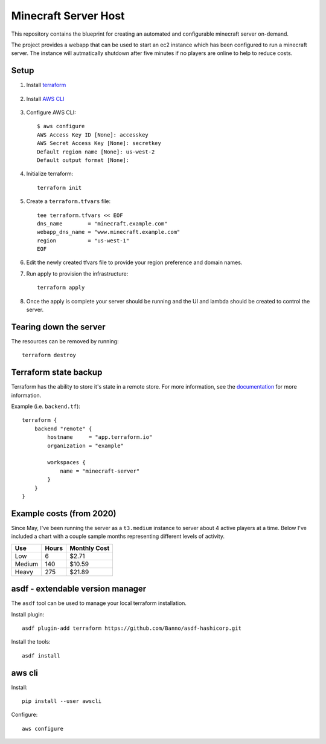 ----------------------
Minecraft Server Host
----------------------

This repository contains the blueprint for creating
an automated and configurable minecraft server on-demand.

The project provides a webapp that can be used to start an ec2
instance which has been configured to run a minecraft server.
The instance will autmatically shutdown after five minutes if
no players are online to help to reduce costs.

Setup
------

1. Install `terraform`_

    .. _terraform: https://www.terraform.io/downloads.html

#. Install `AWS CLI`_

    .. _AWS CLI: https://docs.aws.amazon.com/cli/latest/userguide/install-cliv2.html

#. Configure AWS CLI::

    $ aws configure
    AWS Access Key ID [None]: accesskey
    AWS Secret Access Key [None]: secretkey
    Default region name [None]: us-west-2
    Default output format [None]:

#. Initialize terraform::

    terraform init

#. Create a ``terraform.tfvars`` file::

    tee terraform.tfvars << EOF
    dns_name        = "minecraft.example.com"
    webapp_dns_name = "www.minecraft.example.com"
    region          = "us-west-1"
    EOF

#. Edit the newly created tfvars file to provide your region
   preference and domain names.

#. Run apply to provision the infrastructure::

    terraform apply

#. Once the apply is complete your server should be running and
   the UI and lambda should be created to control the server.


Tearing down the server
------------------------

The resources can be removed by running::

    terraform destroy

Terraform state backup
-----------------------

Terraform has the ability to store it's state in a remote store.
For more information, see the `documentation`_ for more information.

.. _documentation: https://www.terraform.io/docs/backends/types/remote.html

Example (i.e. ``backend.tf``)::

    terraform {
        backend "remote" {
            hostname     = "app.terraform.io"
            organization = "example"

            workspaces {
                name = "minecraft-server"
            }
        }
    }

Example costs (from 2020)
---------------------------

Since May, I've been running the server as a ``t3.medium`` instance to server about
4 active players at a time. Below I've included a chart with a couple sample months
representing different levels of activity.

======= ======= ==============
Use     Hours   Monthly Cost
======= ======= ==============
Low     6       $2.71
Medium  140     $10.59
Heavy   275     $21.89
======= ======= ==============


asdf - extendable version manager
----------------------------------

The ``asdf`` tool can be used to manage your local terraform installation.

Install plugin::

    asdf plugin-add terraform https://github.com/Banno/asdf-hashicorp.git

Install the tools::

    asdf install


aws cli
----------

Install::

    pip install --user awscli


Configure::

    aws configure